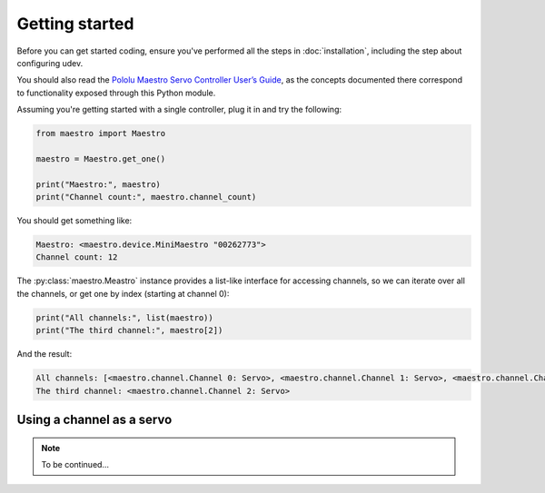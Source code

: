 Getting started
===============

Before you can get started coding, ensure you've performed all the steps in :doc:`installation`, including the step
about configuring udev.

You should also read the `Pololu Maestro Servo Controller User’s Guide <https://www.pololu.com/docs/0J40>`_, as the
concepts documented there correspond to functionality exposed through this Python module.

Assuming you're getting started with a single controller, plug it in and try the following:

.. code-block:: python

   from maestro import Maestro

   maestro = Maestro.get_one()

   print("Maestro:", maestro)
   print("Channel count:", maestro.channel_count)

You should get something like:

.. code-block::

   Maestro: <maestro.device.MiniMaestro "00262773">
   Channel count: 12

The :py:class:`maestro.Meastro` instance provides a list-like interface for accessing channels, so we can iterate over
all the channels, or get one by index (starting at channel 0):

.. code-block:: python

   print("All channels:", list(maestro))
   print("The third channel:", maestro[2])

And the result:

.. code-block::

   All channels: [<maestro.channel.Channel 0: Servo>, <maestro.channel.Channel 1: Servo>, <maestro.channel.Channel 2: Servo>, <maestro.channel.Channel 3: Servo>, <maestro.channel.Channel 4: Input>, <maestro.channel.Channel 5: Input>, <maestro.channel.Channel 6: Input>, <maestro.channel.Channel 7: Input>, <maestro.channel.Channel 8: Input>, <maestro.channel.Channel 9: Input>, <maestro.channel.Channel 10: Input>, <maestro.channel.Channel 11: Input>]
   The third channel: <maestro.channel.Channel 2: Servo>

Using a channel as a servo
--------------------------

.. note::

   To be continued…
